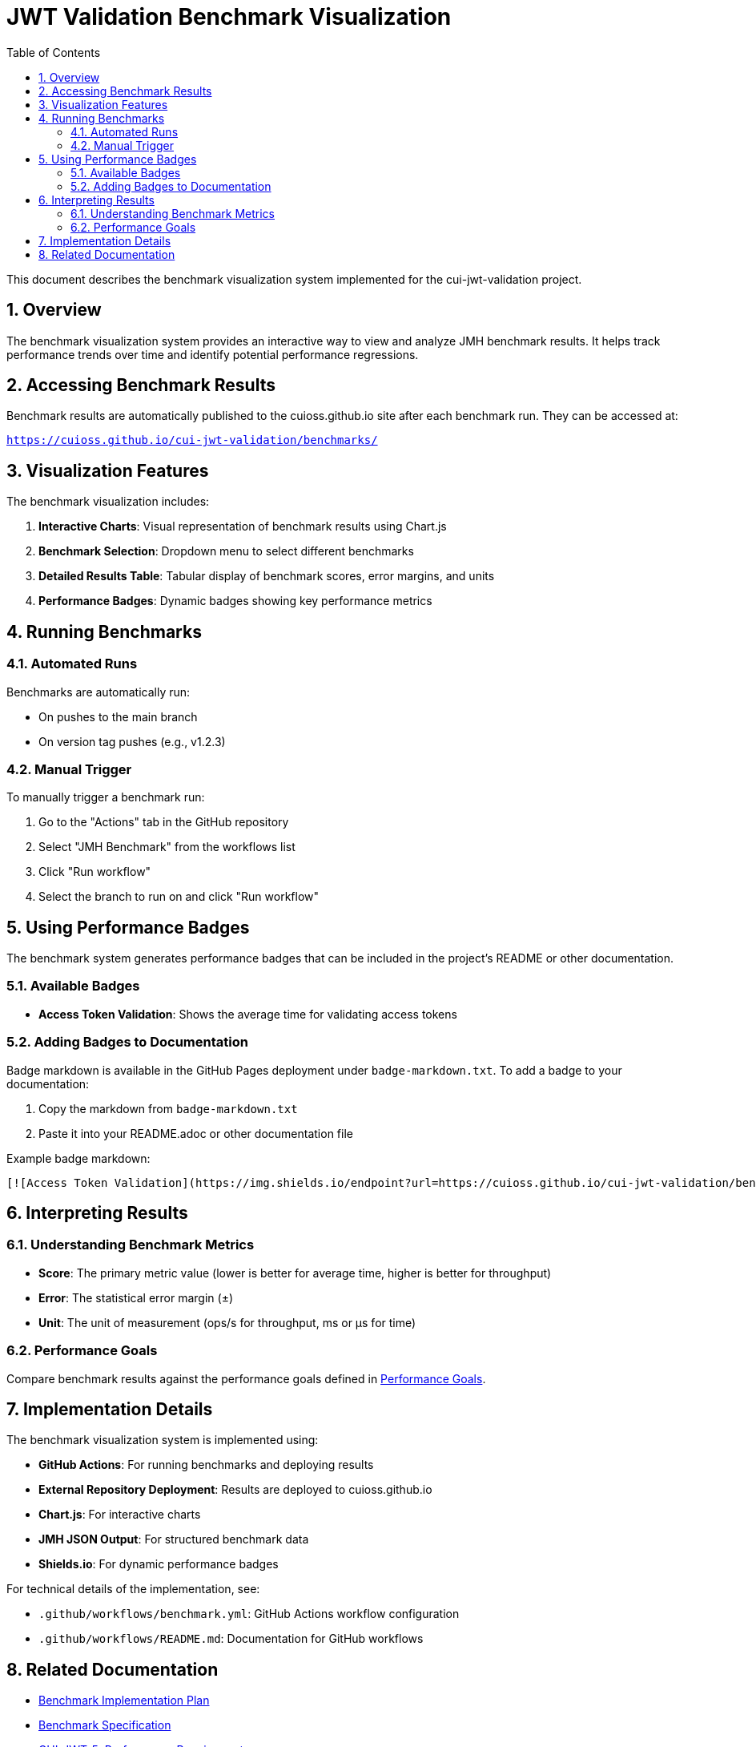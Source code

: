 = JWT Validation Benchmark Visualization
:toc:
:toclevels: 3
:toc-title: Table of Contents
:sectnums:

This document describes the benchmark visualization system implemented for the cui-jwt-validation project.

== Overview

The benchmark visualization system provides an interactive way to view and analyze JMH benchmark results. It helps track performance trends over time and identify potential performance regressions.

== Accessing Benchmark Results

Benchmark results are automatically published to the cuioss.github.io site after each benchmark run. They can be accessed at:

`https://cuioss.github.io/cui-jwt-validation/benchmarks/`

== Visualization Features

The benchmark visualization includes:

1. *Interactive Charts*: Visual representation of benchmark results using Chart.js
2. *Benchmark Selection*: Dropdown menu to select different benchmarks
3. *Detailed Results Table*: Tabular display of benchmark scores, error margins, and units
4. *Performance Badges*: Dynamic badges showing key performance metrics

== Running Benchmarks

=== Automated Runs

Benchmarks are automatically run:

* On pushes to the main branch
* On version tag pushes (e.g., v1.2.3)

=== Manual Trigger

To manually trigger a benchmark run:

1. Go to the "Actions" tab in the GitHub repository
2. Select "JMH Benchmark" from the workflows list
3. Click "Run workflow"
4. Select the branch to run on and click "Run workflow"

== Using Performance Badges

The benchmark system generates performance badges that can be included in the project's README or other documentation.

=== Available Badges

* *Access Token Validation*: Shows the average time for validating access tokens

=== Adding Badges to Documentation

Badge markdown is available in the GitHub Pages deployment under `badge-markdown.txt`. To add a badge to your documentation:

1. Copy the markdown from `badge-markdown.txt`
2. Paste it into your README.adoc or other documentation file

Example badge markdown:

```markdown
[![Access Token Validation](https://img.shields.io/endpoint?url=https://cuioss.github.io/cui-jwt-validation/benchmarks/validator-badge.json)](https://cuioss.github.io/cui-jwt-validation/benchmarks/)
```

== Interpreting Results

=== Understanding Benchmark Metrics

* *Score*: The primary metric value (lower is better for average time, higher is better for throughput)
* *Error*: The statistical error margin (±)
* *Unit*: The unit of measurement (ops/s for throughput, ms or μs for time)

=== Performance Goals

Compare benchmark results against the performance goals defined in link:benchmark.adoc#_performance_goals[Performance Goals].

== Implementation Details

The benchmark visualization system is implemented using:

* *GitHub Actions*: For running benchmarks and deploying results
* *External Repository Deployment*: Results are deployed to cuioss.github.io
* *Chart.js*: For interactive charts
* *JMH JSON Output*: For structured benchmark data
* *Shields.io*: For dynamic performance badges

For technical details of the implementation, see:

* `.github/workflows/benchmark.yml`: GitHub Actions workflow configuration
* `.github/workflows/README.md`: Documentation for GitHub workflows

== Related Documentation

* link:benchmark.adoc[Benchmark Implementation Plan]
* link:specification/benchmark.adoc[Benchmark Specification]
* link:Requirements.adoc#CUI-JWT-5[CUI-JWT-5: Performance Requirements]
